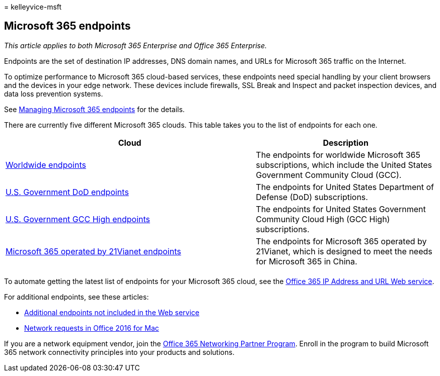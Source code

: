 = 
kelleyvice-msft

== Microsoft 365 endpoints

_This article applies to both Microsoft 365 Enterprise and Office 365
Enterprise._

Endpoints are the set of destination IP addresses, DNS domain names, and
URLs for Microsoft 365 traffic on the Internet.

To optimize performance to Microsoft 365 cloud-based services, these
endpoints need special handling by your client browsers and the devices
in your edge network. These devices include firewalls, SSL Break and
Inspect and packet inspection devices, and data loss prevention systems.

See link:managing-office-365-endpoints.md[Managing Microsoft 365
endpoints] for the details.

There are currently five different Microsoft 365 clouds. This table
takes you to the list of endpoints for each one.

[width="100%",cols="<58%,<42%",options="header",]
|===
|Cloud |Description
|link:urls-and-ip-address-ranges.md[Worldwide endpoints] |The endpoints
for worldwide Microsoft 365 subscriptions, which include the United
States Government Community Cloud (GCC).

|link:microsoft-365-u-s-government-dod-endpoints.md[U.S. Government DoD
endpoints] |The endpoints for United States Department of Defense (DoD)
subscriptions.

|link:microsoft-365-u-s-government-gcc-high-endpoints.md[U.S. Government
GCC High endpoints] |The endpoints for United States Government
Community Cloud High (GCC High) subscriptions.

|link:urls-and-ip-address-ranges-21vianet.md[Microsoft 365 operated by
21Vianet endpoints] |The endpoints for Microsoft 365 operated by
21Vianet, which is designed to meet the needs for Microsoft 365 in
China.

| |
|===

To automate getting the latest list of endpoints for your Microsoft 365
cloud, see the link:microsoft-365-ip-web-service.md[Office 365 IP
Address and URL Web service].

For additional endpoints, see these articles:

* link:additional-office365-ip-addresses-and-urls.md[Additional
endpoints not included in the Web service]
* link:network-requests-in-office-2016-for-mac.md[Network requests in
Office 2016 for Mac]

If you are a network equipment vendor, join the
link:microsoft-365-networking-partner-program.md[Office 365 Networking
Partner Program]. Enroll in the program to build Microsoft 365 network
connectivity principles into your products and solutions.
